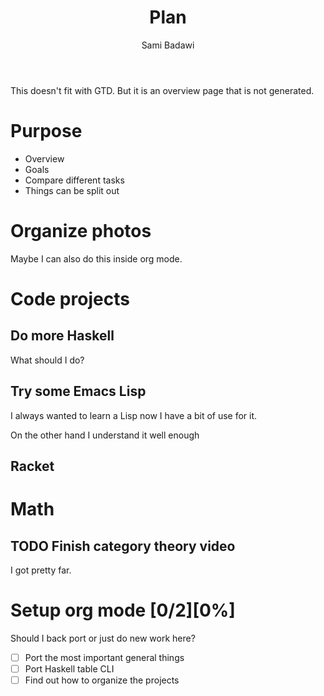 #+OPTIONS: ^:nil
#+author: Sami Badawi
#+title: Plan
#+description: Overall current plan not generated by agenda, maybe some current goals.

This doesn't fit with GTD. But it is an overview page that is not generated.

* Purpose

 - Overview
 - Goals
 - Compare different tasks
 - Things can be split out

* Organize photos

Maybe I can also do this inside org mode.

* Code projects

** Do more Haskell

What should I do?



** Try some Emacs Lisp
 
I always wanted to learn a Lisp now I have a bit of use for it.

On the other hand I understand it well enough 

** Racket


* Math

** TODO Finish category theory video

I got pretty far.

* Setup org mode [0/2][0%]

Should I back port or just do new work here?

 - [ ] Port the most important general things
 - [ ] Port Haskell table CLI
 - [ ] Find out how to organize the projects






